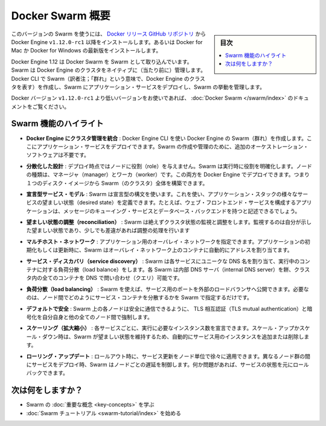 ﻿.. -*- coding: utf-8 -*-
.. URL: https://docs.docker.com/engine/swarm/
.. SOURCE: https://github.com/docker/docker/blob/master/docs/swarm/index.md
   doc version: 1.12
      https://github.com/docker/docker/commits/master/docs/swarm/index.md
.. check date: 2016/06/16
.. Commits on Jun 14, 2016 ea4fef2d875de39044ca7570c35365b75086e8a5
.. -----------------------------------------------------------------------------

.. Docker Swarm overview

.. _docker-swam-overview:

=======================================
Docker Swarm 概要
=======================================

.. sidebar:: 目次

   .. contents:: 
       :depth: 3
       :local:

.. To use this version of Swarm, install the Docker Engine v1.12.0-rc1 or later from the Docker releases GitHub repository. Alternatively, install the latest Docker for Mac or Docker for Windows Beta.

このバージョンの Swarm を使うには、 `Docker リリース GitHub リポジトリ <https://github.com/docker/docker/releases>`_ から Docker Engine ``v1.12.0-rc1`` 以降をインストールします。あるいは Docker for Mac か Docker for Windows の最新版をインストールします。

.. Docker Engine 1.12 includes Docker Swarm for natively managing a cluster of Docker Engines called a Swarm. Use the Docker CLI to create a Swarm, deploy application services to the Swarm, and manage the Swarm behavior.

Docker Engine 1.12 は Docker Swarm を Swarm として取り込んでいます。Swarm は Docker Engine のクラスタをネイティブに（当たり前に）管理します。Docker CLI で Swarm（訳者注；「群れ」という意味で、Docker Engine のクラスタを表す）を作成し、Swarm にアプリケーション・サービスをデプロイし、Swarm の挙動を管理します。

.. If you’re using a Docker version prior to v1.12.0-rc1, see Docker Swarm.

Docker バージョン ``v1.12.0-rc1`` より低いバージョンをお使いであれば、 :doc:`Docker Swarm </swarm/index>` のドキュメントをご覧ください。

.. Feature highlights

.. _swarm-feature-highlights:

Swarm 機能のハイライト
==============================

..    Cluster management integrated with Docker Engine: Use the Docker Engine CLI to create a Swarm of Docker Engines where you can deploy application services. You don't need additional orchestration software to create or manage a Swarm.

* **Docker Engine にクラスタ管理を統合** : Docker Engine CLI を使い Docker Engine の Swarm（群れ）を作成します。ここにアプリケーション・サービスをデプロイできます。Swarm の作成や管理のために、追加のオーケストレーション・ソフトウェアは不要です。

..    Decentralized design: Instead of handling differentiation between node roles at deployment time, Swarm handles any specialization at runtime. You can deploy both kinds of nodes, managers and workers, using the Docker Engine. This means you can build an entire Swarm from a single disk image.

* **分散化した設計** : デプロイ時点ではノードに役割（role）を与えません。Swarm は実行時に役割を明確化します。ノードの種類は、マネージャ（manager）とワーカ（worker）です。この両方を Docker Engine でデプロイできます。つまり１つのディスク・イメージから Swarm（のクラスタ）全体を構築できます。

..    Declarative service model: Swarm uses a declarative syntax to let you define the desired state of the various services in your application stack. For example, you might describe an application comprised of a web front end service with message queueing services and a database backend.

* **宣言型サービス・モデル** : Swarm は宣言型の構文を使います。これを使い、アプリケーション・スタックの様々なサービスの望ましい状態（desired state）を定義できます。たとえば、ウェブ・フロントエンド・サービスを構成するアプリケーションは、メッセージのキューイング・サービスとデータベース・バックエンドを持つと記述できるでしょう。

..    Desired state reconciliation: Swarm constantly monitors the cluster state and reconciles any differences between the actual state your expressed desired state.

* **望ましい状態の調整（reconciliation）** : Swarm は絶えずクラスタ状態の監視と調整をします。監視するのは自分が示した望ましい状態であり、少しでも差違があれば調整の処理を行います

..    Multi-host networking: You can specify an overlay network for your application. Swarm automatically assigns addresses to the containers on the overlay network when it initializes or updates the application.

* **マルチホスト・ネットワーク** : アプリケーション用のオーバレイ・ネットワークを指定できます。アプリケーションの初期化もしくは更新時に、Swarm はオーバレイ・ネットワーク上のコンテナに自動的にアドレスを割り当てます。

..    Service discovery: Swarm assigns each service a unique DNS name and load balances running containers. Each Swarm has an internal DNS server that can query every container in the cluster using DNS.

* **サービス・ディスカバリ（service discovery）** : Swarm は各サービスにユニークな DNS 名を割り当て、実行中のコンテナに対する負荷分散（load balance）をします。各 Swarm は内部 DNS サーバ（internal DNS server）を餅、クラスタ内の全てのコンテナを DNS で問い合わせ（クエリ）可能です。

..    Load balancing: Using Swarm, you can expose the ports for services to an external load balancer. Internally, Swarm lets you specify how to distribute service containers between nodes.

* **負荷分散（load balancing）** : Swarm を使えば、サービス用のポートを外部のロードバランサへ公開できます。必要なのは、ノード間でどのようにサービス・コンテナを分散するかを Swarm で指定するだけです。

..    Secure by default: Each node in the Swarm enforces TLS mutual authentication and encryption to secure communications between itself and all other nodes. You have the option to use self-signed root certificates or certificates from a custom root CA.

* **デフォルトで安全** : Swarm 上の各ノードは安全に通信できるように、 TLS 相互認証（TLS mutual authentication）と暗号化を自分自身と他の全てのノード間で強制します。

..    Scaling: For each service, you can declare the number of instances you want to run. When you scale up or down, Swarm automatically adapts by adding or removing instances of the service to maintain the desired state.

* **スケーリング（拡大縮小）** : 各サービスごとに、実行に必要なインスタンス数を宣言できます。スケール・アップかスケール・ダウン時は、Swarm が望ましい状態を維持するため、自動的にサービス用のインスタンスを追加または削除します。

..    Rolling updates: At rollout time you can apply service updates to nodes incrementally. Swarm lets you control the delay between service deployment to different sets of nodes. If anything goes wrong, you can roll-back an instance of a service.

* **ローリング・アップデート** : ロールアウト時に、サービス更新をノード単位で徐々に適用できます。異なるノード群の間にサービスをデプロイ時、Swarm はノードごとの遅延を制御します。何か問題があれば、サービスの状態を元にロールバックできます。

.. What's next?

次は何をしますか？
====================

..  Learn Swarm key concepts.
    Get started with the Swarm tutorial.

* Swarm の :doc:`重要な概念 <key-concepts>` を学ぶ
* :doc:`Swarm チュートリアル <swarm-tutorial/index>` を始める


.. seealso:: 

   Docker Swarm overview
      https://docs.docker.com/engine/swarm/
